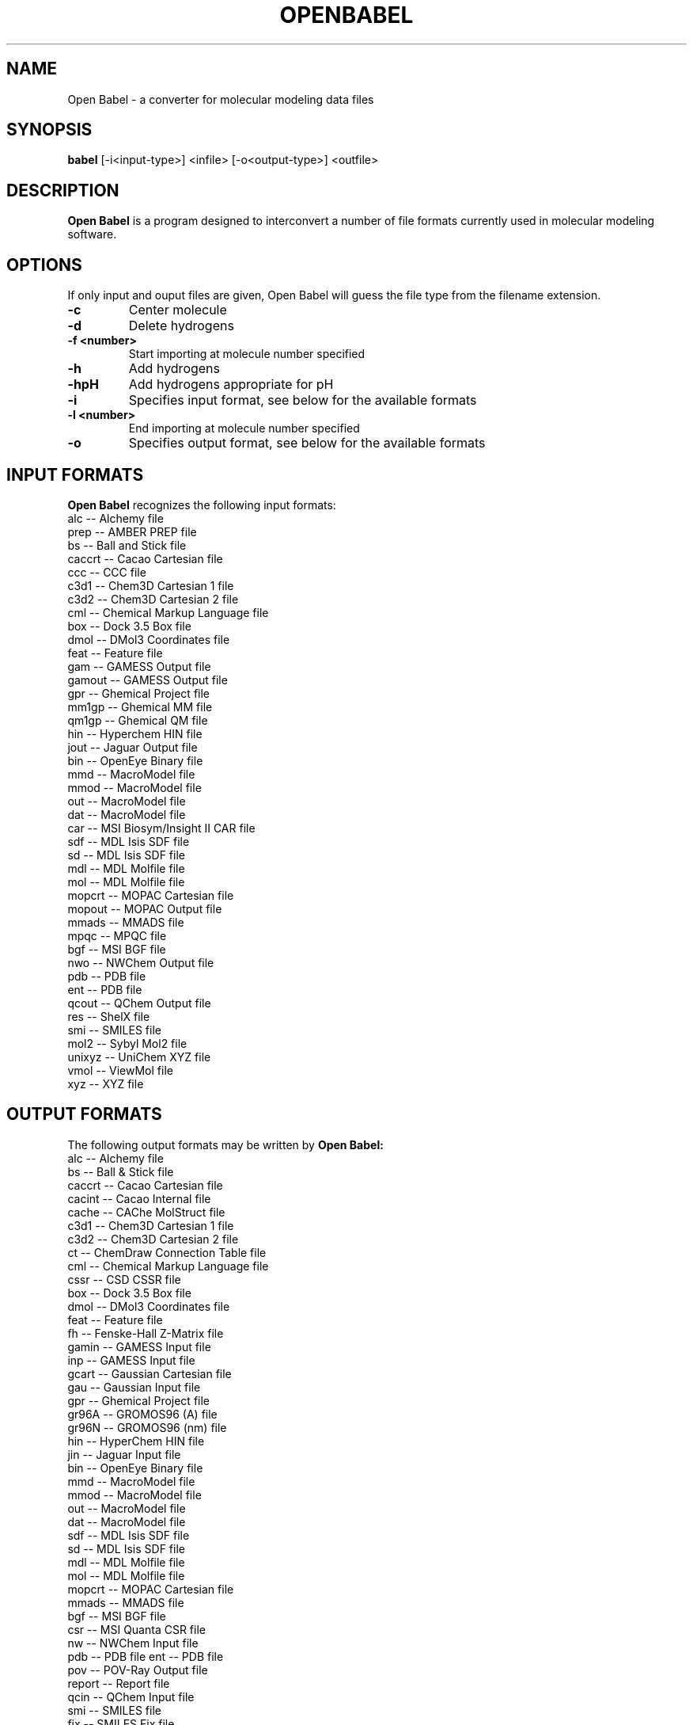 .\"                                      Hey, EMACS: -*- nroff -*-
.\" First parameter, NAME, should be all caps
.\" Second parameter, SECTION, should be 1-8, maybe w/ subsection
.\" other parameters are allowed: see man(7), man(1)
.TH OPENBABEL 1 "June 23, 2003"
.\" Please adjust this date whenever revising the manpage.
.\"
.\" Some roff macros, for reference:
.\" .nh        disable hyphenation
.\" .hy        enable hyphenation
.\" .ad l      left justify
.\" .ad b      justify to both left and right margins
.\" .nf        disable filling
.\" .fi        enable filling
.\" .br        insert line break
.\" .sp <n>    insert n+1 empty lines
.\" for manpage-specific macros, see man(7)
.SH NAME
Open Babel \- a converter for molecular modeling data files
.SH SYNOPSIS
.B babel
.RI [-i<input-type>]\ <infile>\ [-o<output-type>]\ <outfile>
.SH DESCRIPTION
.B Open Babel
is a program designed to interconvert a number of file formats
currently used in molecular modeling software.
.PP
.\" TeX users may be more comfortable with the \fB<whatever>\fP and
.\" \fI<whatever>\fP escape sequences to invode bold face and italics, 
.\" respectively.
.SH OPTIONS
If only input and ouput files are given, Open Babel will guess the file type
from the filename extension.
.TP
.B \-c
Center molecule
.TP
.B \-d
Delete hydrogens
.TP
.B \-f <number>
Start importing at molecule number specified
.TP
.B \-h
Add hydrogens
.TP
.B \-hpH
Add hydrogens appropriate for pH
.TP
.B \-i 
Specifies input format, see below for the available formats
.TP
.B \-l <number>
End importing at molecule number specified
.TP
.B \-o
Specifies output format, see below for the available formats
.SH INPUT FORMATS
.B Open Babel 
recognizes the following input formats:
        alc -- Alchemy file
        prep -- AMBER PREP file
        bs -- Ball and Stick file
        caccrt -- Cacao Cartesian file
        ccc -- CCC file
        c3d1 -- Chem3D Cartesian 1 file
        c3d2 -- Chem3D Cartesian 2 file
        cml -- Chemical Markup Language file
        box -- Dock 3.5 Box file
        dmol -- DMol3 Coordinates file
        feat -- Feature file
        gam -- GAMESS Output file
        gamout -- GAMESS Output file
        gpr -- Ghemical Project file
        mm1gp -- Ghemical MM file
        qm1gp -- Ghemical QM file
        hin -- Hyperchem HIN file
        jout -- Jaguar Output file
        bin -- OpenEye Binary file
        mmd -- MacroModel file
        mmod -- MacroModel file
        out -- MacroModel file
        dat -- MacroModel file
        car -- MSI Biosym/Insight II CAR file
        sdf -- MDL Isis SDF file
        sd -- MDL Isis SDF file
        mdl -- MDL Molfile file
        mol -- MDL Molfile file
        mopcrt -- MOPAC Cartesian file
        mopout -- MOPAC Output file
        mmads -- MMADS file
        mpqc -- MPQC file
        bgf -- MSI BGF file
        nwo -- NWChem Output file
        pdb -- PDB file
        ent -- PDB file
        qcout -- QChem Output file
        res -- ShelX file
        smi -- SMILES file
        mol2 -- Sybyl Mol2 file
        unixyz -- UniChem XYZ file
        vmol -- ViewMol file
        xyz -- XYZ file

.SH OUTPUT FORMATS
The following output formats may be written by 
.B Open Babel:
        alc -- Alchemy file
        bs -- Ball & Stick file
        caccrt -- Cacao Cartesian file
        cacint -- Cacao Internal file
        cache -- CAChe MolStruct file
        c3d1 -- Chem3D Cartesian 1 file
        c3d2 -- Chem3D Cartesian 2 file
        ct -- ChemDraw Connection Table file
        cml -- Chemical Markup Language file
        cssr -- CSD CSSR file
        box -- Dock 3.5 Box file
        dmol -- DMol3 Coordinates file
        feat -- Feature file
        fh -- Fenske-Hall Z-Matrix file
        gamin -- GAMESS Input file
        inp -- GAMESS Input file
        gcart -- Gaussian Cartesian file
        gau -- Gaussian Input file
        gpr -- Ghemical Project file
        gr96A -- GROMOS96 (A) file
        gr96N -- GROMOS96 (nm) file
        hin -- HyperChem HIN file
        jin -- Jaguar Input file
        bin -- OpenEye Binary file
        mmd -- MacroModel file
        mmod -- MacroModel file
        out -- MacroModel file
        dat -- MacroModel file
        sdf -- MDL Isis SDF file
        sd -- MDL Isis SDF file
        mdl -- MDL Molfile file
        mol -- MDL Molfile file
        mopcrt -- MOPAC Cartesian file
        mmads -- MMADS file
        bgf -- MSI BGF file
        csr -- MSI Quanta CSR file
        nw -- NWChem Input file
        pdb -- PDB file
	ent -- PDB file
        pov -- POV-Ray Output file
        report -- Report file
        qcin -- QChem Input file
        smi -- SMILES file
        fix -- SMILES Fix file
        mol2 -- Sybyl Mol2 file
        txyz -- Tinker XYZ file
        txt -- Titles file
        unixyz -- UniChem XYZ file
        vmol -- ViewMol file
        xed -- XED file
        xyz -- XYZ file
        zin -- ZINDO Input file
\".SH EXAMPLES
\"To convert an MM2 output file named mm2.grf to a MOPAC internal coordinate
\"input file named mopac.dat

\".B babel
\".RI \-imm2out\ mm2.grf\ \-omopint\ mopac.dat


.SH AUTHOR
Open Babel is derived from OElib, written by Matt Stahl, which is a rewrite of
the classic babel program. Open Babel is currently maintained by Geoff Hutchison
and Michael Banck.

